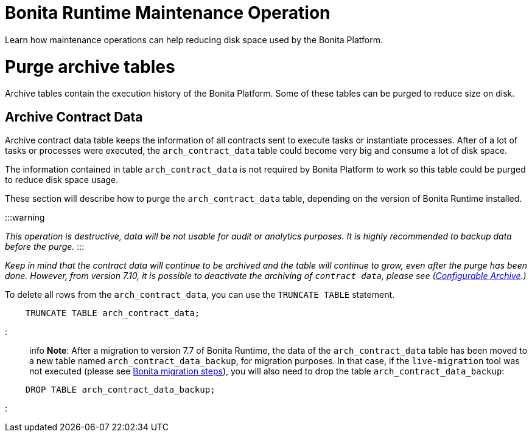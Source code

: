 = Bonita Runtime Maintenance Operation
:doctype: book

Learn how maintenance operations can help reducing disk space used by the Bonita Platform.

= Purge archive tables

Archive tables contain the execution history of the Bonita Platform.
Some of these tables can be purged to reduce size on disk.

== Archive Contract Data

Archive contract data table keeps the information of all contracts sent to execute tasks or instantiate processes.
After of a lot of tasks or processes were executed, the `arch_contract_data` table could become very big and consume a lot of disk space.

The information contained in table `arch_contract_data` is not required by Bonita Platform to work so this table could be purged to reduce disk space usage.

These section will describe how to purge the `arch_contract_data` table, depending on the version of Bonita Runtime installed.

:::warning

_This operation is destructive, data will be not usable for audit or analytics purposes.
It is highly recommended to backup data before the purge._ :::

_Keep in mind that the contract data will continue to be archived and the table will continue to grow, even after the purge has been done.
However, from version 7.10, it is possible to deactivate the archiving of `contract data`, please see (xref:configurable-archive.adoc[Configurable Archive].)_

To delete all rows from the `arch_contract_data`, you can use the `TRUNCATE TABLE` statement.

----
    TRUNCATE TABLE arch_contract_data;
----

::: info *Note*: After a migration to version 7.7 of Bonita Runtime, the data of the `arch_contract_data` table has been moved to a new table named `arch_contract_data_backup`, for migration purposes.
In that case, if the `live-migration` tool was not executed (please see xref:migrate-from-an-earlier-version-of-bonita-bpm.adoc[Bonita migration steps]), you will also need to drop the table `arch_contract_data_backup`:

----
    DROP TABLE arch_contract_data_backup;
----

:::
